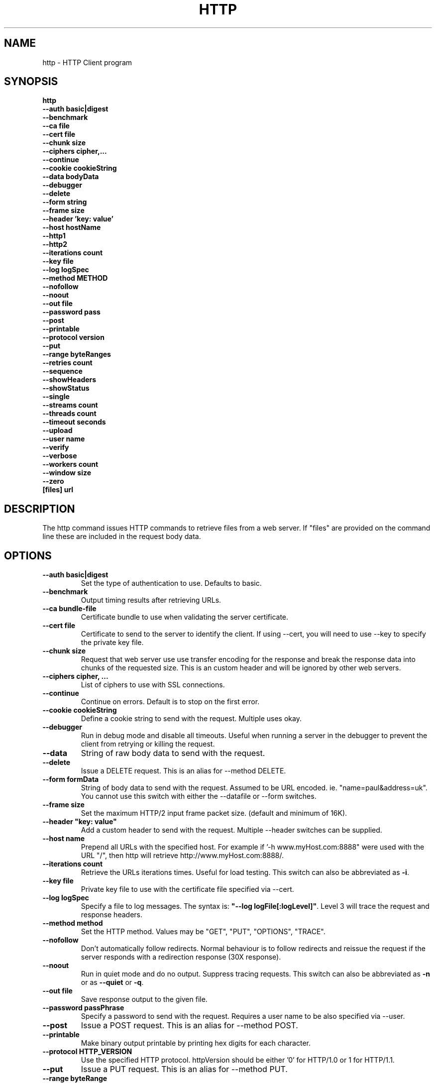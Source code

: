 .TH HTTP "1" "July 2014" "http" "User Commands"
.SH NAME
http \- HTTP Client program
.SH SYNOPSIS
.B http
    \fB--auth basic|digest \fR
    \fB--benchmark \fR
    \fB--ca file\fR
    \fB--cert file\fR
    \fB--chunk size \fR
    \fB--ciphers cipher,... \fR
    \fB--continue\fR
    \fB--cookie cookieString\fR
    \fB--data bodyData\fR
    \fB--debugger\fR
    \fB--delete\fR
    \fB--form string\fR
    \fB--frame size\fR
    \fB--header 'key: value'\fR
    \fB--host hostName\fR
    \fB--http1\fR
    \fB--http2\fR
    \fB--iterations count\fR
    \fB--key file\fR
    \fB--log logSpec\fR
    \fB--method METHOD\fR
    \fB--nofollow\fR
    \fB--noout\fR
    \fB--out file\fR
    \fB--password pass\fR
    \fB--post\fR
    \fB--printable\fR
    \fB--protocol version\fR
    \fB--put\fR
    \fB--range byteRanges\fR
    \fB--retries count\fR
    \fB--sequence\fR
    \fB--showHeaders\fR
    \fB--showStatus\fR
    \fB--single\fR
    \fB--streams count\fR
    \fB--threads count\fR
    \fB--timeout seconds\fR
    \fB--upload\fR
    \fB--user name\fR
    \fB--verify\fR
    \fB--verbose\fR
    \fB--workers count\fR
    \fB--window size\fR
    \fB--zero\fR
    \fB[files] url\Fr
.SH DESCRIPTION
The http command issues HTTP commands to retrieve files from a web server. If "files" are provided on the command line
these are included in the request body data.
.SH OPTIONS
.TP
\fB\--auth basic|digest\fR
Set the type of authentication to use. Defaults to basic.
.TP
\fB\--benchmark\fR
Output timing results after retrieving URLs.
.TP
\fB\--ca bundle-file\fR
Certificate bundle to use when validating the server certificate.
.TP
\fB\--cert file\fR
Certificate to send to the server to identify the client.
If using --cert, you will need to use --key to specify the private key file.
.TP
\fB\--chunk size\fR
Request that web server use use transfer encoding for the response and break the response data into
chunks of the requested size. This is an custom header and will be ignored by other web servers.
.TP
\fB\--ciphers cipher, ...\fR
List of ciphers to use with SSL connections.
.TP
\fB\--continue\fR
Continue on errors. Default is to stop on the first error.
.TP
\fB\--cookie cookieString\fR
Define a cookie string to send with the request. Multiple uses okay.
.TP
\fB\--debugger\fR
Run in debug mode and disable all timeouts. Useful when running a server in the debugger to prevent the client
from retrying or killing the request.
.TP
\fB\--data\fR
String of raw body data to send with the request.
.TP
\fB\--delete\fR
Issue a DELETE request. This is an alias for --method DELETE.
.TP
\fB\--form formData\fR
String of body data to send with the request. Assumed to be URL encoded. ie. "name=paul&address=uk".
You cannot use this switch with either the --datafile or --form switches.
.TP
\fB\--frame size\fR
Set the maximum HTTP/2 input frame packet size. (default and minimum of 16K).
.TP
\fB\--header "key: value"\fR
Add a custom header to send with the request. Multiple --header switches can be supplied.
.TP
\fB\--host name\fR
Prepend all URLs with the specified host. For example if '-h www.myHost.com:8888" were used with the URL "/",
then http will retrieve http://www.myHost.com:8888/.
.TP
\fB\--iterations count\fR
Retrieve the URLs iterations times. Useful for load testing. This switch can also be abbreviated as \fB\-i\fR.
.TP
\fB\--key file\fR
Private key file to use with the certificate file specified via --cert.
.TP
\fB\--log logSpec\fR
Specify a file to log messages.  The syntax is: \fB"--log logFile[:logLevel]"\fR.
Level 3 will trace the request and response headers.
.TP
\fB\--method method\fR
Set the HTTP method. Values may be "GET", "PUT", "OPTIONS", "TRACE".
.TP
\fB\--nofollow \fR
Don't automatically follow redirects. Normal behaviour is to follow redirects and reissue the request if the server
responds with a redirection response (30X response).
.TP
\fB\--noout \fR
Run in quiet mode and do no output. Suppress tracing requests.
This switch can also be abbreviated as \fB\-n\fR or as \fB--quiet\fR or \fB-q\fR.
.TP
\fB\--out file \fR
Save response output to the given file.
.TP
\fB\--password passPhrase\fR
Specify a password to send with the request. Requires a user name to be also specified via --user.
.TP
\fB\--post\fR
Issue a POST request. This is an alias for --method POST.
.TP
\fB\--printable\fR
Make binary output printable by printing hex digits for each character.
.TP
\fB\--protocol HTTP_VERSION\fR
Use the specified HTTP protocol. httpVersion should be either '0' for HTTP/1.0 or 1 for HTTP/1.1.
.TP
\fB\--put\fR
Issue a PUT request. This is an alias for --method PUT.
.TP
\fB\--range byteRange\fR
Request that only the specified byte range of data be returned with the response. This will add a "Range" header to the request.
The range format  is:  Range: bytes=n1-n2,n3-n4,... where n1 is first byte position and n2 is last byte position.
Multiple --range switches can be supplied.
Examples:
.PP
.PD 0
       0-49             first 50 bytes
.PP
       50-99,200-249    Two 50 byte ranges from 50 and 200
.PP
       -50              Last 50 bytes
.PP
       1-               Skip first byte then emit the rest
.PD 1
.PP
.TP
\fB\--retries retryCount\fR
Retry failed requests this number of times.
.TP
\fB\--showHeaders \fR
Output HTTP headers to stdout. Useful for debugging.
.TP
\fB\--showStatus \fR
Output the HTTP response code to stdout.
If this switch is used, the command will always exit with zero status.
.TP
\fB\--single \fR
Single step between requests by pausing for user input before proceeding.
.TP
\fB\--streams count\fR
Maximum number of HTTP/2 streams multiplexed over a single connection.
.TP
\fB\--threads loadThreads\fR
Number of threads to use. Each URL will be retrieved by all threads. Useful only for load testing.
.TP
\fB\--timeout seconds\fR
Specifies a timeout to use for each request in seconds.
.TP
\fB\--upload\fR
Issue a POST request with multipart mime encoding for the files specified on the command line. This is an alias
for --method POST with files on the command line.
.TP
\fB\--user user\fR
Specify a user name to send with the request. If a password is not specified via --password, the program will
prompt for a password (which will not be echoed). The username and password will be sent with the request
according to the authentication protocol required by the requested web server and requested document.
.TP
\fB\--verify\fR
Verify the server presented certificate when using SSL. This will verify the certificate has not expired, is validly
issued and that the certificate common name corresponds to the host name.
.TP
\fB\--verbose\fR
Verbose mode. Trace activity to stdout. Can by specified multiple times for more verbose tracing.
This switch can also be abbreviated as \fB\-v\fR.
.TP
\fB\--window size\fR
Set the maximum HTTP/2 input window flow control size. (Defaults 65535).
.TP
\fB\--workers count\fR
Specify the number of worker threads to use. Worker threads temporarily assigned to process callbacks.
.TP
\fB\--zero\fR
Exit with a zero status for any valid HTTP response. Normally returns a non-zero status if the HTTP response
code is not a 2XX or 3XX series response code.
.PP
.SH "REPORTING BUGS"
Report bugs to dev@embedthis.com.
.SH COPYRIGHT
Copyright \(co Embedthis Software.
